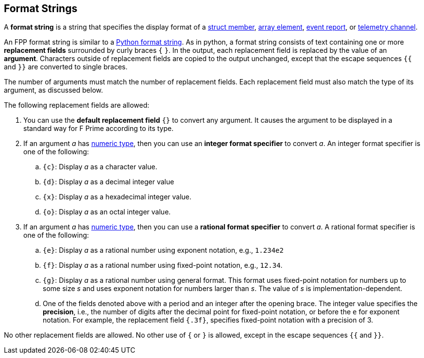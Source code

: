 == Format Strings

A *format string* is a string that specifies the display format
of a
<<Definitions_Struct-Definitions,struct member>>,
<<Definitions_Array-Definitions,array element>>,
<<Specifiers_Event-Specifiers,event report>>, or
<<Specifiers_Telemetry-Channel-Specifiers,telemetry channel>>.

An FPP format string is similar to a
https://docs.python.org/3.0/library/string.html#formatstrings[Python format 
string].
As in python, a format string consists of text containing one or more
*replacement fields* surrounded by curly braces `{` `}`.
In the output, each replacement field is replaced by the value of an 
*argument*.
Characters outside of replacement fields are copied to the output unchanged,
except that the escape sequences `{{` and `}}` are converted to single 
braces.

The number of arguments must match the number of replacement fields.
Each replacement field must also match the type of its argument, as
discussed below.

The following replacement fields are allowed:

. You can use the *default replacement field* `{}` to convert any argument.
It causes the argument to be displayed in a standard way
for F Prime according to its type.

. If an argument _a_ has <<Types_Internal-Types_Numeric-Types,numeric type>>,
then you can use an *integer format specifier* to convert _a_.
An integer format specifier is one of the following:

.. `{c}`: Display _a_ as a character value.

.. `{d}`: Display _a_ as a decimal integer value

.. `{x}`: Display _a_ as a hexadecimal integer value.

.. `{o}`: Display _a_ as an octal integer value.

. If an argument _a_ has <<Types_Internal-Types_Numeric-Types,numeric type>>,
then you can use a *rational format specifier* to convert _a_.
A rational format specifier is one of the following:

.. `{e}`: Display _a_ as a rational number using exponent notation, e.g., `1.234e2`

.. `{f}`: Display _a_ as a rational number using fixed-point notation, e.g., `12.34`.

.. `{g}`: Display _a_ as a rational number using general format. This format 
uses fixed-point notation for
numbers up to some size _s_ and uses exponent notation for numbers larger than 
_s_.
The value of _s_ is implementation-dependent.

.. One of the fields denoted above with a period and an integer after the
opening brace.
The integer value specifies the *precision*, i.e., the number of digits after
the decimal point for fixed-point notation, or before the `e` for exponent notation.
For example, the replacement field `{.3f}`, specifies fixed-point notation
with a precision of 3.

No other replacement fields are allowed.
No other use of `{` or `}` is allowed, except in the escape sequences
`{{` and `}}`.
